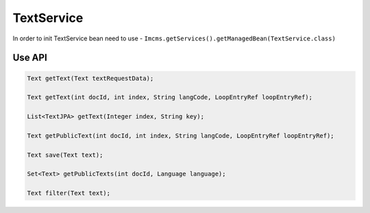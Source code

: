 TextService
===========

In order to init TextService bean need to use - ``Imcms.getServices().getManagedBean(TextService.class)``

Use API
-------

.. code-block:: jsp

    Text getText(Text textRequestData);

    Text getText(int docId, int index, String langCode, LoopEntryRef loopEntryRef);

    List<TextJPA> getText(Integer index, String key);

    Text getPublicText(int docId, int index, String langCode, LoopEntryRef loopEntryRef);

    Text save(Text text);

    Set<Text> getPublicTexts(int docId, Language language);

    Text filter(Text text);